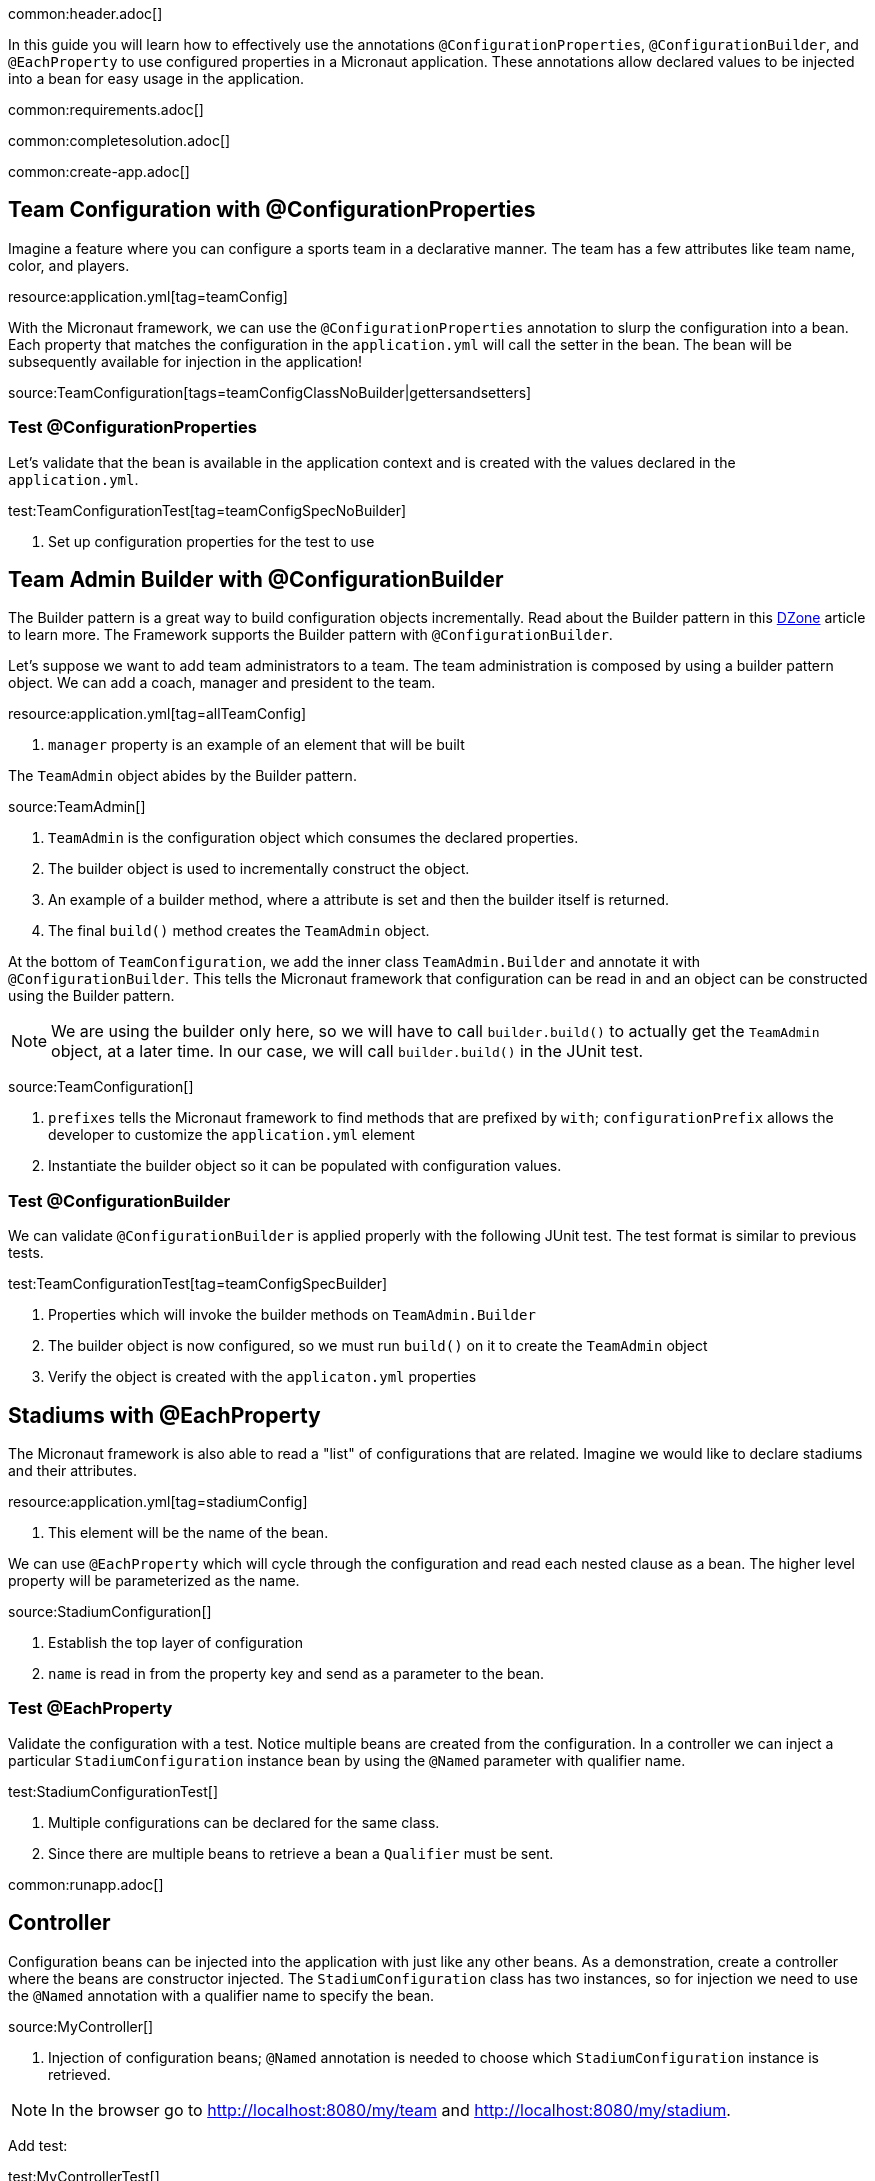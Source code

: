 common:header.adoc[]

In this guide you will learn how to effectively use the annotations `@ConfigurationProperties`, `@ConfigurationBuilder`, and `@EachProperty` to use configured properties in a Micronaut application. These annotations allow declared values to be injected into a bean for easy usage in the application.

common:requirements.adoc[]

common:completesolution.adoc[]

common:create-app.adoc[]

== Team Configuration with @ConfigurationProperties

Imagine a feature where you can configure a sports team in a declarative manner. The team has a few attributes like team name, color, and players.

resource:application.yml[tag=teamConfig]

With the Micronaut framework, we can use the `@ConfigurationProperties` annotation to slurp the configuration into a bean. Each property that matches the configuration in the `application.yml` will call the setter in the bean. The bean will be subsequently available for injection in the application!

source:TeamConfiguration[tags=teamConfigClassNoBuilder|gettersandsetters]

=== Test @ConfigurationProperties

Let's validate that the bean is available in the application context and is created with the values declared in the `application.yml`.

test:TeamConfigurationTest[tag=teamConfigSpecNoBuilder]

<1> Set up configuration properties for the test to use

== Team Admin Builder with @ConfigurationBuilder

The Builder pattern is a great way to build configuration objects incrementally. Read about the Builder pattern in this
https://dzone.com/articles/design-patterns-the-builder-pattern[DZone] article to learn more. The Framework supports the Builder pattern with `@ConfigurationBuilder`.

Let's suppose we want to add team administrators to a team. The team administration is composed by using a builder pattern object. We can add a coach, manager and president to the team.

resource:application.yml[tag=allTeamConfig]

<1> `manager` property is an example of an element that will be built

The `TeamAdmin` object abides by the Builder pattern.

source:TeamAdmin[]

<1> `TeamAdmin` is the configuration object which consumes the declared properties.
<2> The builder object is used to incrementally construct the object.
<3> An example of a builder method, where a attribute is set and then the builder itself is returned.
<4> The final `build()` method creates the `TeamAdmin` object.

At the bottom of `TeamConfiguration`, we add the inner class `TeamAdmin.Builder` and annotate it with `@ConfigurationBuilder`.
This tells the Micronaut framework that configuration can be read in and an object can be constructed using the Builder pattern.

[NOTE]
We are using the builder only here, so we will have to call `builder.build()` to actually get the `TeamAdmin` object, at a later time. In our case, we will call `builder.build()` in the JUnit test.

source:TeamConfiguration[]

<1> `prefixes` tells the Micronaut framework to find methods that are prefixed by `with`; `configurationPrefix` allows the developer to customize the `application.yml` element
<2> Instantiate the builder object so it can be populated with configuration values.

=== Test @ConfigurationBuilder

We can validate `@ConfigurationBuilder` is applied properly with the following JUnit test. The test format is similar to previous tests.

test:TeamConfigurationTest[tag=teamConfigSpecBuilder]

<1> Properties which will invoke the builder methods on `TeamAdmin.Builder`
<2> The builder object is now configured, so we must run `build()` on it to create the `TeamAdmin` object
<3> Verify the object is created with the `applicaton.yml` properties

== Stadiums with @EachProperty

The Micronaut framework is also able to read a "list" of configurations that are related. Imagine we would like to declare stadiums and their attributes.

resource:application.yml[tag=stadiumConfig]

<1> This element will be the name of the bean.

We can use `@EachProperty` which will cycle through the configuration and read each nested clause as a bean. The higher level
property will be parameterized as the name.

source:StadiumConfiguration[]

<1> Establish the top layer of configuration
<2> `name` is read in from the property key and send as a parameter to the bean.

=== Test @EachProperty

Validate the configuration with a test. Notice multiple beans are created from the configuration.  In a controller we can
inject a particular `StadiumConfiguration` instance bean by using the `@Named` parameter with qualifier name.

test:StadiumConfigurationTest[]

<1> Multiple configurations can be declared for the same class.
<2> Since there are multiple beans to retrieve a bean a `Qualifier` must be sent.

common:runapp.adoc[]

== Controller

Configuration beans can be injected into the application with just like any other beans. As a demonstration, create a controller where the beans are constructor injected. The `StadiumConfiguration` class has two instances, so for injection we need to use the `@Named` annotation with a qualifier name to specify the bean.

source:MyController[]

<1> Injection of configuration beans; `@Named` annotation is needed to choose which `StadiumConfiguration` instance is retrieved.

[NOTE]
In the browser go to http://localhost:8080/my/team and http://localhost:8080/my/stadium.

Add test:

test:MyControllerTest[]

common:graal-with-plugins.adoc[]

:exclude-for-languages:groovy

You can invoke the controller exposed by the native executable:

[source, bash]
----
curl http://localhost:8080/my/stadium
curl http://localhost:8080/my/team
----

:exclude-for-languages:

== Next steps

Visit https://docs.micronaut.io/latest/guide/#config[Micronaut Application Configuration] to learn more.

common:helpWithMicronaut.adoc[]
